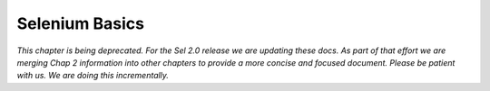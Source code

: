 Selenium Basics 
================

.. _chapter02-reference:

*This chapter is being deprecated.  For the Sel 2.0 release we are updating these docs.
As part of that effort we are merging Chap 2 information into other chapters to
provide a more concise and focused document.  Please be patient with us.  We are
doing this incrementally.*

